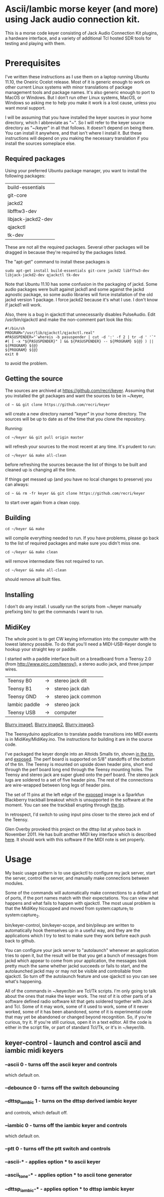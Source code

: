 * Ascii/Iambic morse keyer (and more) using Jack audio connection kit.
  This is a morse code keyer consisting of Jack Audio Connection Kit
  plugins, a hardware interface, and a variety of additional Tcl
  hosted SDR tools for testing and playing with them.
* Prerequisites
  I've written these instructions as I use them on a laptop running
  Ubuntu 11.10, the Oneiric Ocelot release.  Most of it is generic
  enough to work on other current Linux systems with minor
  translations of package management tools and package names. It's
  also generic enough to port to MacOS or Windows.  But I don't run
  other Linux systems, MacOS, or Windows so asking me to help you make
  it work is a lost cause, unless you want moral support.

  I will be assuming that you have installed the keyer sources in your
  home directory, which I abbreviate as "~".  So I will refer to the
  keyer source directory as "~/keyer" in all that follows.   It
  doesn't depend on being there.  You can install it anywhere, and that
  isn't where I install it.  But these instructions will depend on you
  making the necessary translation if you install the sources
  someplace else.
** Required packages
   Using your preferred Ubuntu package manager, you want to install
   the following packages:
   | build-essentials   |
   | git-core           |
   | jackd2             |
   | libfftw3-dev       |
   | libjack-jackd2-dev |
   | qjackctl           |
   | tk-dev             |
   These are not all the required packages.  Several other packages
   will be dragged in because they're required by the packages
   listed.

   The "apt-get" command to install these packages is
   #+BEGIN_EXAMPLE
   sudo apt-get install build-essentials git-core jackd2 libfftw3-dev libjack-jackd2-dev qjackctl tk-dev
   #+END_EXAMPLE

   Note that Ubuntu 11.10 has some confusion in the packaging of jackd.
   Some audio packages were built against jackd1 and some against the
   jackd agnostic package, so some audio libraries will force
   installation  of the old jackd version 1 package.  I force jackd2
   because it's what I use.  I don't know if jackd1 will work.

   Also, there is a bug in qjackctl that unnecessarily disables PulseAudio.
   Edit /usr/bin/qjackctl and make the non-comment part look like this:
   #+BEGIN_EXAMPLE
#!/bin/sh
PROGRAM="/usr/lib/qjackctl/qjackctl.real"
#PASUSPENDER="`whereis -b pasuspender | cut -d ':' -f 2 | tr -d ' '`"
#( [ -x "${PASUSPENDER}" ] && ${PASUSPENDER} -- ${PROGRAM} ${@} ) || ${PROGRAM} ${@}
${PROGRAM} ${@}
exit 0
   #+END_EXAMPLE
   to avoid the problem.
** Getting the source
   The sources are archived at https://github.com/recri/keyer.
   Assuming that you installed the git packages and want the
   sources to be in ~/keyer,
   #+BEGIN_EXAMPLE
   cd ~ && git clone https://github.com/recri/keyer
   #+END_EXAMPLE
   will create a new directory named "keyer" in your home directory.
   The sources will be up to date as of the time that you clone the 
   repository.

   Running:
   #+BEGIN_EXAMPLE
   cd ~/keyer && git pull origin master
   #+END_EXAMPLE
   will refresh your sources to the most recent at any time.  It's
   prudent to run: 
   #+BEGIN_EXAMPLE
   cd ~/keyer && make all-clean
   #+END_EXAMPLE
   before refreshing the sources because the list of things to be built
   and cleaned up is changing all the time.

   If things get messed up (and you have no local changes to preserve)
   you can always:
   #+BEGIN_EXAMPLE
   cd ~ && rm -fr keyer && git clone https://github.com/recri/keyer
   #+END_EXAMPLE
   to start over again from a clean copy.
** Building
   #+BEGIN_EXAMPLE
   cd ~/keyer && make
   #+END_EXAMPLE
   will compile everything needed to run.  If you have problems,
   please go back to the list of required packages and make sure you
   didn't miss one.
   #+BEGIN_EXAMPLE
   cd ~/keyer && make clean
   #+END_EXAMPLE
   will remove intermediate files not required to run.
   #+BEGIN_EXAMPLE
   cd ~/keyer && make all-clean
   #+END_EXAMPLE
   should remove all built files.
** Installing
   I don't do any install. I usually run the scripts from ~/keyer
   manually prefixing bin/ to get the commands I want to run.
** MidiKey
  The whole point is to get CW keying information into the computer
  with the lowest latency possible.  To do that you'll need a
  MIDI-USB-Keyer dongle to hookup your straight key or paddle.

  I started with a paddle interface built on a breadboard from a
  Teensy 2.0 (from http://www.pjrc.com/teensy/), a stereo audio jack,
  and three jumper wires.
| Teensy B0     | -> | stereo jack dit    |
| Teensy B1     | -> | stereo jack dah    |
| Teensy GND    | -> | stereo jack common |
| Iambic paddle | -> | stereo jack        |
| Teensy USB    | -> | computer           |

  [[https://github.com/recri/keyer/blob/master/images/keyer-1.jpg][Blurry image1]], [[https://github.com/recri/keyer/blob/master/images/keyer-2.jpg][Blurry image2]], [[https://github.com/recri/keyer/blob/master/images/keyer-3.jpg][Blurry image3]].

  The Teensyduino application to translate paddle transitions into
  MIDI events is in MidiKey/MidiKey.ino.  The instructions for building
  it are in the source code.

  I've packaged the keyer dongle into an Altoids Smalls tin, shown
  [[https://github.com/recri/keyer/blob/master/images/keyer-8.jpg][in the tin]], and [[https://github.com/recri/keyer/blob/master/images/keyer-7.jpg][exposed]]. The perf board is supported on 5/8"
  standoffs   of the bottom of the tin.  The Teensy is mounted on
  upside down header pins, short end through the perf board long end
  through the Teensy mounting holes. The Teensy and stereo jack are
  super glued onto the perf board.  The stereo jack lugs are soldered
  to a set of five header pins.  The rest of the connections are
  wire-wrapped between long legs of header pins.

  The set of 11 pins at the left edge of the [[https://github.com/recri/keyer/blob/master/images/keyer-7.jpg][exposed]] image is a
  Sparkfun Blackberry trackball breakout which is unsupported in the
  software at the moment.  You can see the trackball erupting through
  [[https://github.com/recri/keyer/blob/master/images/keyer-8.jpg][the tin]].
  
  In retrospect, I'd switch to using input pins closer to the stereo
  jack end of the Teensy.

  Glen Overby provoked this project on the dttsp list at yahoo back in
  November 2011.  He has built another MIDI key interface which is
  described [[http://reality.sgiweb.org/overby/ham/Equipment/Key-Adapter/index.html][here]]. It should work with this software if the MIDI note
  is set properly.
* Usage
  My basic usage pattern is to use qjackctl to configure my jack
  server, start the server, control the server, and manually make
  connections between modules.

  Some of the commands will automatically make connections to a
  default set of ports, if the port names match with their
  expectations.  You can view what happens and what fails to happen
  with qjackctl.  The most usual problem is that the MidiKey hiccupped
  and moved from system:capture_1 to system:capture_2.
  
  bin/keyer-control, bin/keyer-scope, and bin/pileup are written to
  automatically hook themselves up in a useful way, and they are
  the applications which I try to test to make sure they work before
  each push back to github.

  You can configure your jack server to "autolaunch" whenever an
  application tries to open it, but the result will be that you get a 
  bunch of messages from jackd which appear to come from your
  application, the messages look pretty much the same whether jackd
  succeeds or fails to start, and the autolaunched jackd may or may
  not be visible and controllable from qjackctl.  So turn off the
  autolaunch feature and use qjackctl so you can see what's
  happening.

  All of the commands in ~/keyer/bin are Tcl/Tk scripts. I'm only
  going to talk about the ones that make the keyer work.  The rest
  of it is other parts of a software defined radio software kit that
  gets soldered together with Jack and Tcl. Some of it may work, some
  of it used to work, some of it never worked, some of it has been
  abandoned, some of it is experimental code that may yet be abandoned
  or changed beyond recognition.  So, if you're curious, try it.  If
  you're still curious, open it in a text editor.  All the code is
  either in the script file, or part of standard Tcl/Tk, or it's in
  ~/keyer/lib.
** keyer-control - launch and control ascii and iambic midi keyers
*** --ascii 0 - turns off the ascii keyer and controls
    which default on.
*** --debounce 0 - turns off the switch debouncing    
*** --dttsp_iambic 1 - turns on the dttsp derived iambic keyer
    and controls, which default off.
*** --iambic 0 - turns off the iambic keyer and controls
    which default on.
*** --ptt 0 - turns off the ptt switch and controls
*** --ascii-* - applies option * to ascii keyer
*** --ascii_tone-* - applies option * to ascii tone generator    
*** --dttsp_iambic-* - applies option * to dttsp iambic keyer
*** --iambic-* - applies option * to iambic keyer
*** --iambic_tone-* - applies option * to iambic tone generator    
** keyer-scope - watch the keyer mess up
   This is a work in progress designed to debug keyer timing and tone
   generation. It connects to the system midi capture device to get
   paddle input events, to the debouncer to get deglitched input
   events, to the iambic keyer output to get the key logic output,
   to the PTT outputs to get the final ptt and key outputs, and to the
   iambic keyer tone generator to get wave forms.  The vertical scale
   control for the wave form display is the output gain on iambic tone
   control.  It's rough.
** pileup - morse code training
   Pileup sends morse code for you to echo back with your keyer.

   The words sent are either chosen from a set of callsigns from the
   original pileup program or they are random words with up to N dit
   clocks from the start of the first element to the end of the last
   element.

   There is a limit on how many simultaneous voices can run, but I'm
   not sure what it is.

   There is a simulated sideways waterfall display, but you shouldn't
   look at it, you should work to hear the code and echo it back.
** MidiKey - Teesyduino application
   There's very little to this, the steps should be listed in the
   comment at the head of MidiKey/MidiKey.ino.

   Don't forget to install the /etc/udev/rules.d rules file for the
   Teensy.
* Links
  I threw a bunch of stuff out of this README so it would be less
  of a mess.  There's the [[https://github.com/recri/keyer/blob/master/Notes/todo.org][ToDo]] list, the [[https://github.com/recri/keyer/blob/master/Notes/done.org][Done]] list, and a short
  [[https://github.com/recri/keyer/blob/master/Notes/tutorial.org][Tutorial on Tcl]] for the adventurous.  Then there are the
  [[https://github.com/recri/keyer/blob/master/Notes/dttsp.org][DttSP Notes]] and [[https://github.com/recri/keyer/blob/master/Notes/softrock.org][Softrock Notes]] that were never in the README. I'm
  wondering whether github will apply the markdown filter to them if I
  link them like this.
* Credits
  This code is derived from many sources.

  The largest debt is to the dttsp sources, Copyright (C) 2004, 2005,
  2006, 2007, 2008 by Frank Brickle, AB2KT and Bob McGwier, N4HY.
  Many of the modules here are directly or indirectly derived from
  their code.

  I've learned a lot from reading documentation, example applications,
  header files, and library code for [[http://www.alsa-project.org/][ALSA]] and [[http://jackaudio.org/][Jack]].

  Perry Cook's [[https://ccrma.stanford.edu/software/stk/][Synthesis Toolkit]] provided one worked example of how to
  make adjustments to DSP components on the fly.

  Faust, http://faust.grame.fr/, is a really neat idea, dsp computations
  described as an algebra on infinite streams of samples.  It also
  provided an example of how not to make adjustments to DSP components
  on the fly.
* Licensing
  Copyright (C) 2011, 2012 by Roger E Critchlow Jr, Santa Fe, NM, USA.

  This program is free software; you can redistribute it and/or modify
  it under the terms of the GNU General Public License as published by
  the Free Software Foundation; either version 3 of the License, or
  (at your option) any later version.

  This program is distributed in the hope that it will be useful,
  but WITHOUT ANY WARRANTY; without even the implied warranty of
  MERCHANTABILITY or FITNESS FOR A PARTICULAR PURPOSE.  See the
  GNU General Public License for more details.
   
  You should have received a copy of the GNU General Public License
  along with this program; if not, write to the Free Software
  Foundation, Inc., 59 Temple Place, Suite 330, Boston, MA  02111-1307 USA
